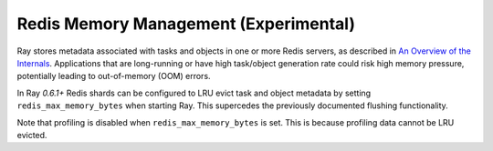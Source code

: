 Redis Memory Management (Experimental)
======================================

Ray stores metadata associated with tasks and objects in one or more Redis
servers, as described in `An Overview of the Internals
<internals-overview.html>`_.  Applications that are long-running or have high
task/object generation rate could risk high memory pressure, potentially leading
to out-of-memory (OOM) errors.

In Ray `0.6.1+` Redis shards can be configured to LRU evict task and object
metadata by setting ``redis_max_memory_bytes`` when starting Ray. This
supercedes the previously documented flushing functionality.

Note that profiling is disabled when ``redis_max_memory_bytes`` is set. This is
because profiling data cannot be LRU evicted.
